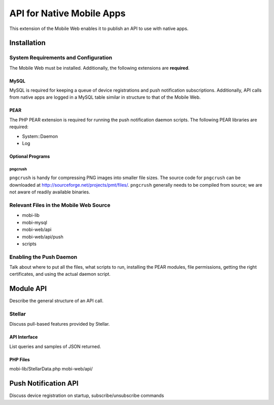 ##########################
API for Native Mobile Apps
##########################

This extension of the Mobile Web enables it to publish an API to use
with native apps.

************
Installation
************

=====================================
System Requirements and Configuration
=====================================

The Mobile Web must be installed.  Additionally, the following
extensions are **required**.

-----
MySQL
-----

MySQL is required for keeping a queue of device registrations and push
notification subscriptions.  Additionally, API calls from native apps
are logged in a MySQL table similar in structure to that of the Mobile
Web.

----
PEAR
----

The PHP PEAR extension is required for running the push notification
daemon scripts.  The following PEAR libraries are required:

* System::Daemon
* Log

-----------------
Optional Programs
-----------------

^^^^^^^^
pngcrush
^^^^^^^^

``pngcrush`` is handy for compressing PNG images into smaller file
sizes.  The source code for ``pngcrush`` can be downloaded at
http://sourceforge.net/projects/pmt/files/.  ``pngcrush`` generally
needs to be compiled from source; we are not aware of readily
available binaries.

=======================================
Relevant Files in the Mobile Web Source
=======================================

* mobi-lib
* mobi-mysql
* mobi-web/api
* mobi-web/api/push
* scripts

========================
Enabling the Push Daemon
========================

Talk about where to put all the files, what scripts to run, installing
the PEAR modules, file permissions, getting the right certificates,
and using the actual daemon script.

**********
Module API
**********

Describe the general structure of an API call.

=======
Stellar
=======

Discuss pull-based features provided by Stellar.

-------------
API Interface
-------------

List queries and samples of JSON returned.

---------
PHP Files
---------

mobi-lib/StellarData.php
mobi-web/api/

*********************
Push Notification API
*********************

Discuss device registration on startup, subscribe/unsubscribe commands

